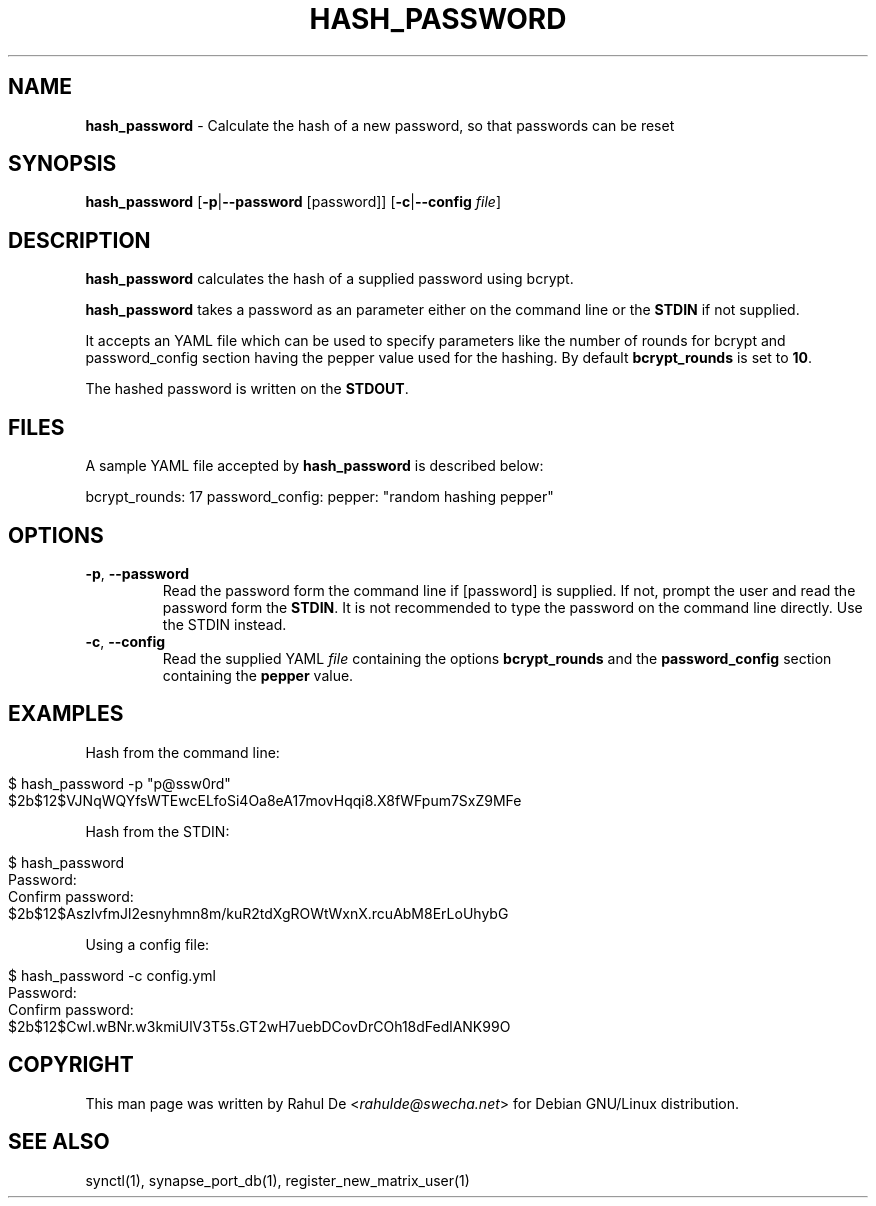 .\" generated with Ronn/v0.7.3
.\" http://github.com/rtomayko/ronn/tree/0.7.3
.
.TH "HASH_PASSWORD" "1" "February 2017" "" ""
.
.SH "NAME"
\fBhash_password\fR \- Calculate the hash of a new password, so that passwords can be reset
.
.SH "SYNOPSIS"
\fBhash_password\fR [\fB\-p\fR|\fB\-\-password\fR [password]] [\fB\-c\fR|\fB\-\-config\fR \fIfile\fR]
.
.SH "DESCRIPTION"
\fBhash_password\fR calculates the hash of a supplied password using bcrypt\.
.
.P
\fBhash_password\fR takes a password as an parameter either on the command line or the \fBSTDIN\fR if not supplied\.
.
.P
It accepts an YAML file which can be used to specify parameters like the number of rounds for bcrypt and password_config section having the pepper value used for the hashing\. By default \fBbcrypt_rounds\fR is set to \fB10\fR\.
.
.P
The hashed password is written on the \fBSTDOUT\fR\.
.
.SH "FILES"
A sample YAML file accepted by \fBhash_password\fR is described below:
.
.P
bcrypt_rounds: 17 password_config: pepper: "random hashing pepper"
.
.SH "OPTIONS"
.
.TP
\fB\-p\fR, \fB\-\-password\fR
Read the password form the command line if [password] is supplied\. If not, prompt the user and read the password form the \fBSTDIN\fR\. It is not recommended to type the password on the command line directly\. Use the STDIN instead\.
.
.TP
\fB\-c\fR, \fB\-\-config\fR
Read the supplied YAML \fIfile\fR containing the options \fBbcrypt_rounds\fR and the \fBpassword_config\fR section containing the \fBpepper\fR value\.
.
.SH "EXAMPLES"
Hash from the command line:
.
.IP "" 4
.
.nf

$ hash_password \-p "p@ssw0rd"
$2b$12$VJNqWQYfsWTEwcELfoSi4Oa8eA17movHqqi8\.X8fWFpum7SxZ9MFe
.
.fi
.
.IP "" 0
.
.P
Hash from the STDIN:
.
.IP "" 4
.
.nf

$ hash_password
Password:
Confirm password:
$2b$12$AszlvfmJl2esnyhmn8m/kuR2tdXgROWtWxnX\.rcuAbM8ErLoUhybG
.
.fi
.
.IP "" 0
.
.P
Using a config file:
.
.IP "" 4
.
.nf

$ hash_password \-c config\.yml
Password:
Confirm password:
$2b$12$CwI\.wBNr\.w3kmiUlV3T5s\.GT2wH7uebDCovDrCOh18dFedlANK99O
.
.fi
.
.IP "" 0
.
.SH "COPYRIGHT"
This man page was written by Rahul De <\fIrahulde@swecha\.net\fR> for Debian GNU/Linux distribution\.
.
.SH "SEE ALSO"
synctl(1), synapse_port_db(1), register_new_matrix_user(1)
